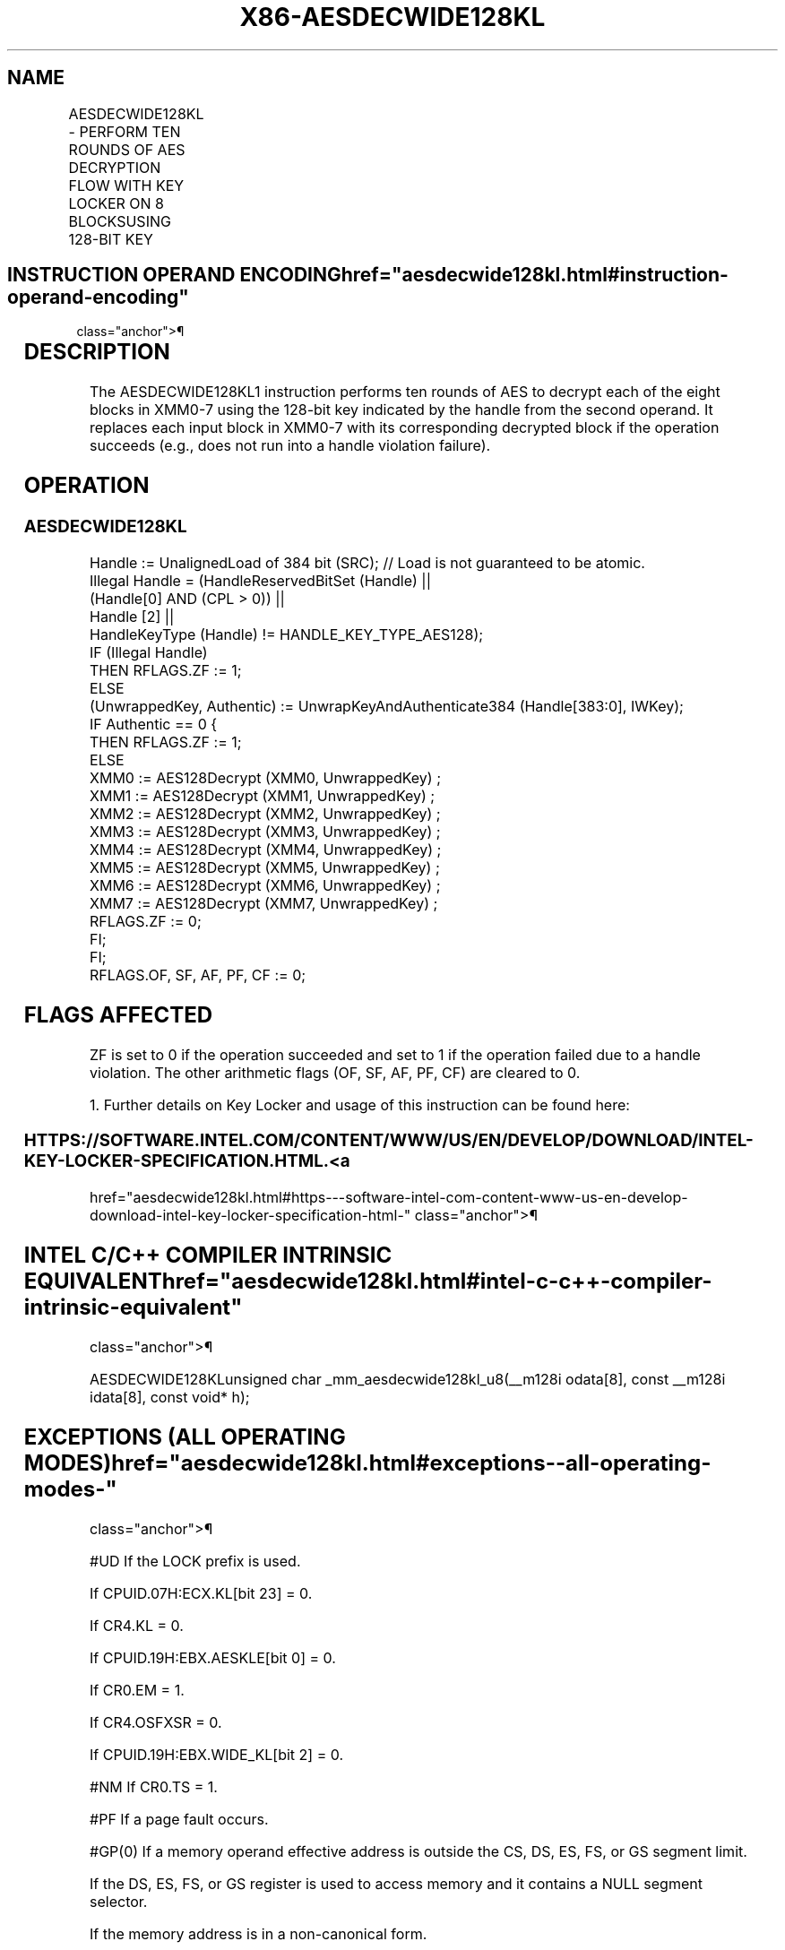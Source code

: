 '\" t
.nh
.TH "X86-AESDECWIDE128KL" "7" "December 2023" "Intel" "Intel x86-64 ISA Manual"
.SH NAME
AESDECWIDE128KL - PERFORM TEN ROUNDS OF AES DECRYPTION FLOW WITH KEY LOCKER ON 8 BLOCKSUSING 128-BIT KEY
.TS
allbox;
l l l l l 
l l l l l .
\fBOpcode/Instruction\fP	\fBOp/En\fP	\fB64/32-bit Mode\fP	\fBCPUID Feature Flag\fP	\fBDescription\fP
T{
F3 0F 38 D8 !(11):001:bbb AESDECWIDE128KL m384, &lt;XMM0-7&gt;
T}	A	V/V	AESKLEWIDE_KL	T{
Decrypt XMM0-7 using 128-bit AES key indicated by handle at m384 and store each resultant block back to its corresponding register.
T}
.TE

.SH INSTRUCTION OPERAND ENCODING  href="aesdecwide128kl.html#instruction-operand-encoding"
class="anchor">¶

.TS
allbox;
l l l l 
l l l l .
\fBOp/En\fP	\fBTuple\fP	\fBOperand 1\fP	\fBOperands 2—9\fP
A	N/A	ModRM:r/m (r)	Implicit XMM0-7 (r, w)
.TE

.SH DESCRIPTION
The AESDECWIDE128KL1 instruction performs ten rounds of AES
to decrypt each of the eight blocks in XMM0-7 using the 128-bit key
indicated by the handle from the second operand. It replaces each input
block in XMM0-7 with its corresponding decrypted block if the operation
succeeds (e.g., does not run into a handle violation failure).

.SH OPERATION
.SS AESDECWIDE128KL
.EX
Handle := UnalignedLoad of 384 bit (SRC); // Load is not guaranteed to be atomic.
Illegal Handle = (HandleReservedBitSet (Handle) ||
                (Handle[0] AND (CPL > 0)) ||
                Handle [2] ||
                HandleKeyType (Handle) != HANDLE_KEY_TYPE_AES128);
IF (Illegal Handle)
    THEN RFLAGS.ZF := 1;
    ELSE
        (UnwrappedKey, Authentic) := UnwrapKeyAndAuthenticate384 (Handle[383:0], IWKey);
        IF Authentic == 0 {
            THEN RFLAGS.ZF := 1;
            ELSE
                    XMM0 := AES128Decrypt (XMM0, UnwrappedKey) ;
                    XMM1 := AES128Decrypt (XMM1, UnwrappedKey) ;
                    XMM2 := AES128Decrypt (XMM2, UnwrappedKey) ;
                    XMM3 := AES128Decrypt (XMM3, UnwrappedKey) ;
                    XMM4 := AES128Decrypt (XMM4, UnwrappedKey) ;
                    XMM5 := AES128Decrypt (XMM5, UnwrappedKey) ;
                    XMM6 := AES128Decrypt (XMM6, UnwrappedKey) ;
                    XMM7 := AES128Decrypt (XMM7, UnwrappedKey) ;
                    RFLAGS.ZF := 0;
        FI;
FI;
RFLAGS.OF, SF, AF, PF, CF := 0;
.EE

.SH FLAGS AFFECTED
ZF is set to 0 if the operation succeeded and set to 1 if the operation
failed due to a handle violation. The other arithmetic flags (OF, SF,
AF, PF, CF) are cleared to 0.

.PP
1\&. Further details on Key Locker and usage of this instruction can be
found here:

.SS HTTPS://SOFTWARE.INTEL.COM/CONTENT/WWW/US/EN/DEVELOP/DOWNLOAD/INTEL-KEY-LOCKER-SPECIFICATION.HTML. <a
href="aesdecwide128kl.html#https---software-intel-com-content-www-us-en-develop-download-intel-key-locker-specification-html-"
class="anchor">¶

.SH INTEL C/C++ COMPILER INTRINSIC EQUIVALENT  href="aesdecwide128kl.html#intel-c-c++-compiler-intrinsic-equivalent"
class="anchor">¶

.EX
AESDECWIDE128KLunsigned char _mm_aesdecwide128kl_u8(__m128i odata[8], const __m128i idata[8], const void* h);
.EE

.SH EXCEPTIONS (ALL OPERATING MODES)  href="aesdecwide128kl.html#exceptions--all-operating-modes-"
class="anchor">¶

.PP
#UD If the LOCK prefix is used.

.PP
If CPUID.07H:ECX.KL[bit 23] = 0.

.PP
If CR4.KL = 0.

.PP
If CPUID.19H:EBX.AESKLE[bit 0] = 0.

.PP
If CR0.EM = 1.

.PP
If CR4.OSFXSR = 0.

.PP
If CPUID.19H:EBX.WIDE_KL[bit 2] = 0.

.PP
#NM If CR0.TS = 1.

.PP
#PF If a page fault occurs.

.PP
#GP(0) If a memory operand effective address is outside the CS, DS, ES,
FS, or GS segment limit.

.PP
If the DS, ES, FS, or GS register is used to access memory and it
contains a NULL segment selector.

.PP
If the memory address is in a non-canonical form.

.PP
#SS(0) If a memory operand effective address is outside the SS segment
limit.

.PP
If a memory address referencing the SS segment is in a non-canonical
form.

.SH COLOPHON
This UNOFFICIAL, mechanically-separated, non-verified reference is
provided for convenience, but it may be
incomplete or
broken in various obvious or non-obvious ways.
Refer to Intel® 64 and IA-32 Architectures Software Developer’s
Manual
\[la]https://software.intel.com/en\-us/download/intel\-64\-and\-ia\-32\-architectures\-sdm\-combined\-volumes\-1\-2a\-2b\-2c\-2d\-3a\-3b\-3c\-3d\-and\-4\[ra]
for anything serious.

.br
This page is generated by scripts; therefore may contain visual or semantical bugs. Please report them (or better, fix them) on https://github.com/MrQubo/x86-manpages.
